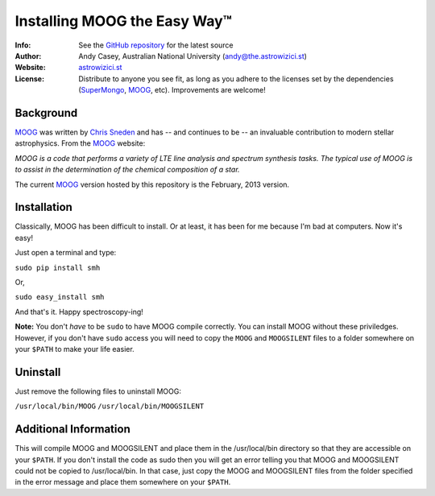 =======
Installing MOOG the Easy Way™
=======

:Info: See the `GitHub repository <http://www.github.com/andycasey/moog>`_ for the latest source
:Author: Andy Casey, Australian National University (andy@the.astrowizici.st)
:Website: `astrowizici.st <http://astrowizici.st>`_
:License: Distribute to anyone you see fit, as long as you adhere to the licenses set by the dependencies (`SuperMongo <http://www.astro.princeton.edu/~rhl/sm/>`_, `MOOG <http://www.as.utexas.edu/~chris/moog.html>`_, etc). Improvements are welcome!


Background
----------

`MOOG <http://www.as.utexas.edu/~chris/moog.html>`_ was written by `Chris
Sneden <mailto:chris@verdi.as.utexas.edu>`_ and has -- and continues to be
-- an
invaluable contribution to modern stellar astrophysics. From the `MOOG <http://www.as.utexas.edu/~chris/moog.html>`_ website:

*MOOG is a code that performs a variety of LTE line analysis and spectrum
synthesis tasks. The typical use of MOOG is to assist in the determination
of the chemical composition of a star.*

The current `MOOG <http://www.as.utexas.edu/~chris/moog.html>`_ version
hosted by this repository is the February, 2013 version.

Installation
------------

Classically, MOOG has been difficult to install. Or at least, it has been
for me because I'm bad at computers. Now it's easy!

Just open a terminal and type:

``sudo pip install smh``

Or,

``sudo easy_install smh``

And that's it. Happy spectroscopy-ing!

**Note:** You don't `have` to be ``sudo`` to have MOOG compile correctly. You
can install MOOG without these priviledges. However, if you don't have
``sudo`` access you will need to copy the ``MOOG`` and ``MOOGSILENT`` files to
a folder somewhere on your ``$PATH`` to make your life easier.

Uninstall
---------

Just remove the following files to uninstall MOOG:

``/usr/local/bin/MOOG``
``/usr/local/bin/MOOGSILENT``

Additional Information
----------------------

This will compile MOOG and MOOGSILENT and place them in the
/usr/local/bin directory so that they are accessible on your ``$PATH``. If you
don't install the code as sudo then you will get an error telling you that
MOOG and MOOGSILENT could not be copied to /usr/local/bin. In that case,
just copy the MOOG and MOOGSILENT files from the folder specified in the
error message and place them somewhere on your ``$PATH``.
